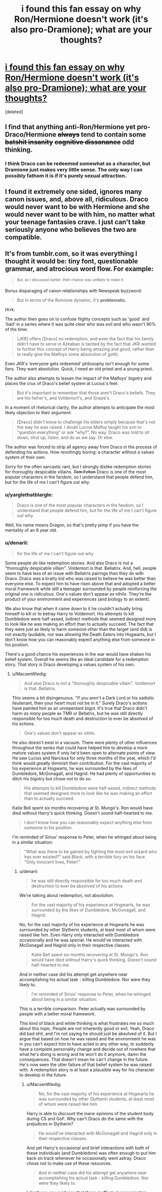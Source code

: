 #+TITLE: i found this fan essay on why Ron/Hermione doesn't work (it's also pro-Dramione); what are your thoughts?

* [[http://pasticheio.tumblr.com/post/116046307365/whats-so-bad-about-ronhermione-anyway-thats][i found this fan essay on why Ron/Hermione doesn't work (it's also pro-Dramione); what are your thoughts?]]
:PROPERTIES:
:Score: 6
:DateUnix: 1457839531.0
:DateShort: 2016-Mar-13
:FlairText: Discussion
:END:
[deleted]


** I find that anything anti-Ron/Hermione yet pro-Draco/Hermione +always+ tend to contain some +batshit insanity+ +cognitive dissonance+ odd thinking.
:PROPERTIES:
:Author: yarglethatblargle
:Score: 27
:DateUnix: 1457839697.0
:DateShort: 2016-Mar-13
:END:

*** I think Draco can be redeemed somewhat as a character, but Dramione just makes very little sense. The only way I can possibly fathom it is if it's purely sexual attraction.
:PROPERTIES:
:Author: Karinta
:Score: 3
:DateUnix: 1457923096.0
:DateShort: 2016-Mar-14
:END:


** I found it extremely one sided, ignores many canon issues, and, above all, ridiculous. Draco would never want to be with Hermione and she would never want to be with him, no matter what your teenage fantasies crave. I just can't take seriously anyone who believes the two are compatible.
:PROPERTIES:
:Author: Almavet
:Score: 20
:DateUnix: 1457847728.0
:DateShort: 2016-Mar-13
:END:


** It's from tumblr.com, so it was everything I thought it would be: tiny font, questionable grammar, and atrocious word flow. For example:

#+begin_quote
  ^{But,} ^{as} ^{I} ^{discussed} ^{earlier,} ^{their} ^{chance} ^{was} ^{unlikely} ^{to} ^{make} ^{it.}
#+end_quote

Bonus disparaging of canon relationships with Newspeak buzzword:

#+begin_quote
  But in terms of the Romione dynamic, it's *problematic.*
#+end_quote

Hrrk.

The author then goes on to confuse flighty concepts such as 'good' and 'bad' in a series where it was quite clear who was evil and who wasn't 90% of the time:

#+begin_quote
  [JKR] offers [Draco] no redemption, and even the fact that his family didn't have to serve in Azkaban is tainted by the fact that JKR wanted to further this concept of Harry being amazing and good, rather than to really give the Malfoys some absolution of guilt).
#+end_quote

Even JKR's 'everyone gets redeemed' philosophy isn't enough for some fans. They want absolution. Quick, I need an old priest and a young priest.

The author also attempts to lessen the impact of the Malfoys' bigotry and places the crux of Draco's belief system at Lucius's feet:

#+begin_quote
  But it's important to remember that those aren't Draco's beliefs. They are his father's, and Voldemort's, and Snape's.
#+end_quote

In a moment of rhetorical clarity, the author attempts to anticipate the most likely objection to their argument:

#+begin_quote
  [Draco] didn't know to challenge his elders simply because that's not the way he was raised. I doubt Lucius Malfoy taught his son to “question everything” or ask “why?”. No way. Draco was told to sit down, shut up, listen, and do as we say. Or else.
#+end_quote

The author was forced to strip all agency away from Draco in the process of defending his actions. How revoltingly boring: a character without a values system of their own.

Sorry for the often sarcastic rant, but I strongly dislike redemption stories for thoroughly despicable villains. +Tom Felton+ Draco is one of the most popular characters in the fandom, so I understand that people defend him, but for the life of me I can't figure out /why./
:PROPERTIES:
:Author: MacsenWledig
:Score: 15
:DateUnix: 1457848059.0
:DateShort: 2016-Mar-13
:END:

*** u/yarglethatblargle:
#+begin_quote
  Draco is one of the most popular characters in the fandom, so I understand that people defend him, but for the life of me I can't figure out why.
#+end_quote

Well, his name means Dragon, so that's pretty pimp if you have the mentality of an 8 year old.
:PROPERTIES:
:Author: yarglethatblargle
:Score: 10
:DateUnix: 1457848885.0
:DateShort: 2016-Mar-13
:END:


*** u/denarii:
#+begin_quote
  for the life of me I can't figure out why
#+end_quote

Some people /do/ like redemption stories. And also Draco is not a "thoroughly despicable villain". Voldemort is that. Bellatrix. And, hell, people seem to have less of an issue with Bellatrix pairings than they do with Draco. Draco was a bratty kid who was raised to believe he was better than everyone else. To expect him to have risen above that and adopted a better moral framework while still a teenager surrounded by people reinforcing the original one is /ridiculous/. One's values don't appear ex nihilo. They're the product of your environment and experiences (and biology to an extent).

We also know that when it came down to it he couldn't actually bring himself to kill or to betray Harry to Voldemort. His attempts to kill Dumbledore were half-assed, indirect methods that seemed designed more to look like he was making an effort than to actually succeed. The fact that they were just as likely to harm someone other than the target (and did) is not exactly laudable, nor was allowing the Death Eaters into Hogwarts, but I don't know how you can reasonably expect anything else from someone in his position.

There's a good chance his experiences in the war would have shaken his belief system. Overall he seems like an ideal candidate for a redemption story. That story /is/ Draco developing a values system of his own.
:PROPERTIES:
:Author: denarii
:Score: 4
:DateUnix: 1457879193.0
:DateShort: 2016-Mar-13
:END:

**** u/MacsenWledig:
#+begin_quote
  And also Draco is not a "thoroughly despicable villain". Voldemort is that. Bellatrix.
#+end_quote

This seems a bit disingenuous. "If you aren't a Dark Lord or his sadistic lieutenant, then your heart must not be in it." Surely Draco's actions have painted him as an unrepentant bigot. It's true that Draco didn't harm /as many/ people as TMR or Bellatrix, but he was still directly responsible for too much death and destruction to ever be absolved of his actions.

#+begin_quote
  One's values don't appear ex nihilo.
#+end_quote

He also doesn't exist in a vacuum. There were /plenty/ of other influences throughout the series that could have helped him to develop a more mature values system if only he'd been open to alternate points of view. He saw Lucius and Narcissa for only three months of the year, which I'd think would greatly diminish their contribution. For the vast majority of his experience at Hogwarts, he was surrounded by the likes of Dumbledore, McGonagall, and Hagrid. He had plenty of opportunities to ditch his bigotry but chose not to do so.

#+begin_quote
  His attempts to kill Dumbledore were half-assed, indirect methods that seemed designed more to look like he was making an effort than to actually succeed.
#+end_quote

Katie Bell spent six months recovering at St. Mungo's. Ron would have died without Harry's quick thinking. Doesn't sound half-hearted to me.

#+begin_quote
  I don't know how you can reasonably expect anything else from someone in his position.
#+end_quote

I'm reminded of Sirius' response to Peter, when he whinged about being in a similar situation:

#+begin_quote
  "What was there to be gained by fighting the most evil wizard who has ever existed?" said Black, with a terrible fury on his face. "Only innocent lives, Peter!"
#+end_quote
:PROPERTIES:
:Author: MacsenWledig
:Score: 5
:DateUnix: 1457886188.0
:DateShort: 2016-Mar-13
:END:

***** u/denarii:
#+begin_quote
  he was still directly responsible for too much death and destruction to ever be absolved of his actions
#+end_quote

We're talking about redemption, not absolution.

#+begin_quote
  For the vast majority of his experience at Hogwarts, he was surrounded by the likes of Dumbledore, McGonagall, and Hagrid.
#+end_quote

No, for the vast majority of his experience at Hogwarts he was surrounded by other Slytherin students, at least most of whom were raised like him. Even Harry only interacted with Dumbledore occasionally and he was special. He would've interacted with McGonagall and Hagrid only in their respective classes.

#+begin_quote
  Katie Bell spent six months recovering at St. Mungo's. Ron would have died without Harry's quick thinking. Doesn't sound half-hearted to me.
#+end_quote

And in neither case did his attempt get anywhere near accomplishing his actual task - killing Dumbledore. Nor were they likely to.

#+begin_quote
  I'm reminded of Sirius' response to Peter, when he whinged about being in a similar situation:
#+end_quote

This is a terrible comparison. Peter actually was surrounded by people with a better moral framework.

This kind of black and white thinking is what frustrates me so much about this topic. People are not inherently good or evil. Yeah, Draco did bad shit, and I'm not saying he should just be absolved of it. But I argue that based on how he was raised and the environment he was in you can't expect him to have acted in any other way, to suddenly have a complete personality change and decide out of nowhere that what he's doing is wrong and he won't do it anymore, damn the consequences. That doesn't mean he can't change in the future. He's now seen the utter failure of that belief system he was raised with. A redemption story is at least a plausible way for his character to develop in the future.
:PROPERTIES:
:Author: denarii
:Score: 2
:DateUnix: 1457887869.0
:DateShort: 2016-Mar-13
:END:

****** u/MacsenWledig:
#+begin_quote
  No, for the vast majority of his experience at Hogwarts he was surrounded by other Slytherin students, at least most of whom were raised like him.
#+end_quote

Harry is able to discount the inane opinions of the student body during CS and GoF. Why can't Draco do the same with the prejudices in Slytherin?

#+begin_quote
  He would've interacted with McGonagall and Hagrid only in their respective classes.
#+end_quote

And yet Harry's occasional and brief interactions with both of these individuals (and Dumbledore) was often enough to put him back on track whenever he occasionally went astray. Draco chose not to make use of these resources.

#+begin_quote
  And in neither case did his attempt get anywhere near accomplishing his actual task - killing Dumbledore. Nor were they likely to.
#+end_quote

I don't see any evidence that these ineffectual assassination attempts were anything other than genuine efforts to do TMR's bidding. Maybe I'm not picking up what you're putting down, but I don't see how Draco's failure to kill Dumbledore excuses his attacks on Katie Bell and Ron.

#+begin_quote
  This is a terrible comparison. Peter actually was surrounded by people with a better moral framework.
#+end_quote

I chose that example because both Peter and Draco had the option to refuse to do TMR's bidding and die doing what was morally praiseworthy, but chose not to do so. This comparison had nothing to do with their wildly disparate support structures.

#+begin_quote
  People are not inherently good or evil.
#+end_quote

In real life I absolutely agree and I can empathise with your frustration about the monochrome attitudes that often bleed into character discussions. Literary characters in YA fiction, though, /are/ frequently paragons of virtue or irredeemable villains.

#+begin_quote
  But I argue that based on how he was raised and the environment he was in you can't expect him to have acted in any other way, to suddenly have a complete personality change and decide out of nowhere that what he's doing is wrong and he won't do it anymore, damn the consequences.
#+end_quote

Harry saw right through the Dursleys, so there's a precedent. Vernon and Petunia treated him quite poorly, so that likely aided his decision to spurn their values system, but the fact remains that Harry was able to settle on his own moral framework independent of his parental figures.

I think this boils down to a fundamental disagreement over the level of Draco's agency throughout the series. I think he had quite a bit, but set the stage for his future problems through his own bad decisions. You seem to be arguing that lacked the ability to affect any changes in his environment. If that's the case, I doubt we'll find any common ground, but I thank you for the interesting conversation anyway.
:PROPERTIES:
:Author: MacsenWledig
:Score: 4
:DateUnix: 1457900033.0
:DateShort: 2016-Mar-13
:END:

******* u/Karinta:
#+begin_quote
  Harry is able to discount the inane opinions of the student body during CS and GoF.
#+end_quote

They're not inane when you see them from the perspective of that same student body.
:PROPERTIES:
:Author: Karinta
:Score: -2
:DateUnix: 1457923045.0
:DateShort: 2016-Mar-14
:END:


*** I would disagree with your disparaging tone towards Tumblr.
:PROPERTIES:
:Author: Karinta
:Score: -1
:DateUnix: 1457922572.0
:DateShort: 2016-Mar-14
:END:


** I have to admit most sorts of shipping, canon or otherwise are hard to really believe. Rowling is very creative, but her ability to develop healthy or balanced romantic relationships leaves something to be desired. I appreciate the points made in the tumblr argument about the epilogue not really giving characters a chance to move on from their 17/18 year old selves, but to put Draco in as the obvious next choice is too forced.
:PROPERTIES:
:Author: mildrice
:Score: 14
:DateUnix: 1457845961.0
:DateShort: 2016-Mar-13
:END:

*** u/Karinta:
#+begin_quote
  Rowling is very creative, but her ability to develop healthy or balanced romantic relationships leaves something to be desired
#+end_quote

You've got that right.
:PROPERTIES:
:Author: Karinta
:Score: 3
:DateUnix: 1457923169.0
:DateShort: 2016-Mar-14
:END:


** Lol @ someone actually trying to reason why Hermione/Draco is more plausible than Hermione/Ron. That's a special sort of self-delusion.
:PROPERTIES:
:Author: Lord_Anarchy
:Score: 18
:DateUnix: 1457843963.0
:DateShort: 2016-Mar-13
:END:


** I just don't understand why you need to tear down one ship to build up another. It's completely unnecessary.
:PROPERTIES:
:Author: FloreatCastellum
:Score: 10
:DateUnix: 1457863780.0
:DateShort: 2016-Mar-13
:END:

*** This is where I'm at, too. Like what you like, but don't tell other people they can't like something different or crap on what they like. Respect each other - live and let live. They're fictional characters, there's no need to hurt or insult /real people/ over them.

Not to mention that some of us aren't dedicated to one ship, and we easily read stories from all of them, without having to mentally deconstruct the previous ship we read to move on to the next.
:PROPERTIES:
:Author: SincereBumble
:Score: 3
:DateUnix: 1457873876.0
:DateShort: 2016-Mar-13
:END:

**** Right? I stick almost rigidly to canon ships, but I can really appreciate the potential between certain non-canon pairings, like Harry/Luna. That I like the concept of Harry/Luna doesn't mean I now hate Harry/Ginny together - they're fictional characters and different realities can exist.
:PROPERTIES:
:Author: FloreatCastellum
:Score: 3
:DateUnix: 1457879912.0
:DateShort: 2016-Mar-13
:END:

***** Exactly! I can enjoy just about any pairing that isn't pedo/hebephiliac. It's actually part of the joy of fanfic that we /can/ explore the different possibilities, and there's no reason to be down on each other for our preferences within those possibilities. The main thing should be the quality of the writing.
:PROPERTIES:
:Author: SincereBumble
:Score: 1
:DateUnix: 1457887156.0
:DateShort: 2016-Mar-13
:END:


*** Some people just don't have a bit enough harbour.
:PROPERTIES:
:Author: Kazeto
:Score: 1
:DateUnix: 1457922742.0
:DateShort: 2016-Mar-14
:END:


** They do have a good point about the fact that the epilogue is 2 decades of time with no character development; it makes everything seem a little odd. But both the parts that criticize Ron/Hermione and the parts that hold up Draco/Hermione ignore textual evidence and conflate or exaggerate other sections as suits them. Hell, they say that they "personally believe" that Draco gave up his pureblood beliefs as early as book 4 in spite of their being absolutely no evidence of that, and ample evidence of the opposite. They say that Ron constantly compares women to his mother and holds her up as ideal. There is exactly one time that Ron brings up his mother as an ideal figure, and that's with regards to cooking, while they're starving in the forest and he's wearing a horcrux. They assume that the thing Hermione would value the most in a partner is the ability to match her for wits and cleverness, in spite of her expressly stating the opposite as early as PS.
:PROPERTIES:
:Author: Silidon
:Score: 9
:DateUnix: 1457886082.0
:DateShort: 2016-Mar-13
:END:


** I would agree with two things: That Ron and Hermione were an odd and uncomfortable pair that I have trouble imagine working out long term, and that few other male characters were developed enough to be a potential romantic partner for Hermione.

If you put aside Neville, as the blog post author did, then Draco is the only eligible male character that's had significant page time. As he is at the end of the seven books, he's shown to have at least /disliked/ the reality of the rhetoric of his family and the Dark Lord. He also seems to be somewhat intelligent with a sense of humor, though he's a little jerk and a bully and arrogant as all get-out.

I think a good writer who chose to continue the story post book 7 could /develop/ Draco into a viable partner for Hermione, and in terms of storytelling there's real value there. Conflict and tension, etc.

A good author could also develop a whole new character who is a decent match for Hermione, too, in that case. But since many fanfic readers like to see their familiar characters treated, it might not pull in many readers . . .
:PROPERTIES:
:Score: 3
:DateUnix: 1457923054.0
:DateShort: 2016-Mar-14
:END:


** That person has issues
:PROPERTIES:
:Author: mk1961
:Score: 6
:DateUnix: 1457840761.0
:DateShort: 2016-Mar-13
:END:


** Ron helps George out (Fred DIED, I really don't think Ron is just leeching a job) and then goes on to become a motherfucking Auror. And that makes him a loser that's unworthy of a powerhouse like Hermione? I'm sure she'd be much happier with a "leader" like Draco Malfoy who'll inherit a fortune.

Looks like Ron's angst about being poor and not good enough is justified.
:PROPERTIES:
:Author: Kevin241
:Score: 6
:DateUnix: 1457910115.0
:DateShort: 2016-Mar-14
:END:


** It's from Tumblr: of course they're going to call Romione "problematic".

Are they seriously trying to argue that Draco, who wanted to see Hermione /die/, is more suited to her than Ron is?
:PROPERTIES:
:Author: stefvh
:Score: 7
:DateUnix: 1457869645.0
:DateShort: 2016-Mar-13
:END:

*** u/Karinta:
#+begin_quote
  It's from Tumblr
#+end_quote

Ah, the typical perspective of a Redditor.
:PROPERTIES:
:Author: Karinta
:Score: 0
:DateUnix: 1457923136.0
:DateShort: 2016-Mar-14
:END:


** First off... fuck that tumblrs css. A font should at the very least have 12pts if you want it to be readable.

Then, Hermione / Ron... nothing new here. They could work, but experience tells us it wouldn't be easy, let alone peaceful.

And then the Draco argument which kicked the whole thing down the drain.
:PROPERTIES:
:Author: UndeadBBQ
:Score: 4
:DateUnix: 1457876295.0
:DateShort: 2016-Mar-13
:END:


** I read the whole thing and I'm now starting a kickstarter to build a rocket to leave this planet. Please donate at [[http://www.Totesarealkickstarter.com][www.Totesarealkickstarter.com]]
:PROPERTIES:
:Author: Englishhedgehog13
:Score: 3
:DateUnix: 1457876759.0
:DateShort: 2016-Mar-13
:END:


** There seems to be a lot of My Ship Is Better Than Your Ship sentiment here, where people are saying Dramione is crazy, which I think is ironic given people are upset at the author for doing the same thing. And there's lots of down voting which makes me sad in an otherwise positive sub. Why not ship and let ship?

I don't agree that Draco is the only logical choice for Hermione, but I think the author brings up good points about the nature of Ron and Hermiones relationship. I always felt a little weird about their dynamic, and I think the observation that Hermione is exacting and Ron is insecure really hits the nail on the head about why their relationship always felt off to me personally.

I think her lecturing and his carelessness, her need for intellectual stimulation and his desire to make everything lighthearted could make them either really compatible as they balance each other out, or really incompatible as they clash.
:PROPERTIES:
:Author: LaDiDaLady
:Score: 1
:DateUnix: 1457848639.0
:DateShort: 2016-Mar-13
:END:

*** Ron and Hermione are Han and Leia. They argue, they fight but deep down they love each other so much. Which means one of their kids is gonna be a dark wizard.. I'm looking at you Hugo.
:PROPERTIES:
:Author: shaun056
:Score: 7
:DateUnix: 1457859732.0
:DateShort: 2016-Mar-13
:END:

**** The problem is that for anybody but a pair of immature teenagers love isn't enough to build a lasting relationship on. Ron and Hermione expect very different things out of a partner and following each other's expectation instead of their own course would leave either miserable.

Ron can't and won't push himself to succeed nor support her own aspirations to the level she needs. He just doesn't have the drive. And Hermione won't be a second Molly Weasley for him. There's little space for compromise between them.

If fanfic authors and readers weren't so obsessed with "ever after", the "one true love" that has to be found while still in school and absolutely never conceding an inch to the epilogue we could have so many lovely stories featuring their relationship imploding and they finding someone new with a more mature outlook.
:PROPERTIES:
:Author: Krististrasza
:Score: 4
:DateUnix: 1457883573.0
:DateShort: 2016-Mar-13
:END:

***** Hermione inspires Ron to do better. (Who remembered the house-elves?) Ron gives Hermione a less 'INTENSE' and more fun viewpoint. (Hermione did enjoy Ron's jokes). They're very different people, but their differences compliment each other.
:PROPERTIES:
:Author: ssnik992
:Score: 5
:DateUnix: 1457896455.0
:DateShort: 2016-Mar-13
:END:

****** There's a difference between enjoying the jokes of a friend for the occasional hour or two and living with an incessant jokester. And Ron doing better was instead of not doing his homework at all or getting somebody else to do it for him he did it with minimal effort at the last minute. That's still far below Hermione's acceptable minimum.

Same even a relaxed Hermione is far more intense.

What do you think their home life will be. They will turn into a volatile twisted mirror image of Arthur and Molly's relationship but where Arthur is able to let Molly's incessant pushing roll off his back and just do his own thing Ron inherited his mother's temper. And Hermione is not Molly, she may be just as pushy but she is not content with being a homemaker and mother, she will not be one to just take care and mother him so he can coast along.

And that will cause great friction and permanent unhappiness in both of them that will blow up in everyone's face if they don't get a clue early enough and gain some distance from each other.

Neither can be what the other needs.
:PROPERTIES:
:Author: Krististrasza
:Score: 0
:DateUnix: 1457907778.0
:DateShort: 2016-Mar-14
:END:

******* Are you confusing Ron with the twins? I certainly wouldn't describe him as incessant. Also the horribly obvious thing with homemaker is that Ron's work at the joke shop will be flexible enough to allow Hermione to continue on her career path of SOCIAL JUSTICE while raising 2 kids. Also Molly-bashing?
:PROPERTIES:
:Author: ssnik992
:Score: 5
:DateUnix: 1457908052.0
:DateShort: 2016-Mar-14
:END:

******** You have far, FAR more faith in Ron taking a share in the running of the household and in the nitty-gritty of child-rearing than I do.

And what Molly-bashing? For all her warmth and nurturing she is a difficult person to live with if you show any sign of opposing her. Her children didn't fuck off as soon as they could for no reason.
:PROPERTIES:
:Author: Krististrasza
:Score: 2
:DateUnix: 1457909051.0
:DateShort: 2016-Mar-14
:END:

********* I just have more faith in Ron in general, I guess.

Bill left because he's rebellious.

Charlie left because DRAGONS.

Percy left because he's a prat.

Fred/George left because Harry helped them get the shop running. (and Umbridge)

Ron left to, y'know, KILL VOLDEMORT (or at least help).
:PROPERTIES:
:Author: ssnik992
:Score: 5
:DateUnix: 1457909526.0
:DateShort: 2016-Mar-14
:END:

********** It's probably more "Bill left because ADVENTURES" than because of being rebellious.
:PROPERTIES:
:Author: yarglethatblargle
:Score: 3
:DateUnix: 1457912581.0
:DateShort: 2016-Mar-14
:END:

*********** I'd say 3/4 ADVENTURE and 1/4 rebellion - long hair, earring, dragonskin boots?
:PROPERTIES:
:Author: ssnik992
:Score: 4
:DateUnix: 1457914142.0
:DateShort: 2016-Mar-14
:END:


**** Well, and I said above that I think they could balance each other out. Opposites do sometimes get along really well.

I'm just saying I can understand the sentiment about how their relationship might not work if they don't develop some more mature patterns. Them at 17 is definitely not the basis for a healthy supportive marriage, which is fine, because they're 17. But I think they characters would have to mature more than the epilogue implies they do in order to work.

Basically, I'm not anti Ronmione, I'm anti epilogue.
:PROPERTIES:
:Author: LaDiDaLady
:Score: 3
:DateUnix: 1457891274.0
:DateShort: 2016-Mar-13
:END:

***** But 19 years is a hell of a long time. Who's to say they didn't have a whole journey of breaking up, getting back together breaking up again then Ron does something stupid like sleeping with Lavender, it upset Hermione but then she didn't something out of spite and then they all reconciled and go through counselling a fair bit and they may not be all perfect yet anyway. Just because everything looks perfect on the surface doesn't mean it is.
:PROPERTIES:
:Author: shaun056
:Score: 1
:DateUnix: 1457891822.0
:DateShort: 2016-Mar-13
:END:

****** Of course they could have, anything is possible, and that's why we like fan fiction. I'm just saying that the Canon material isn't there. We can use our imaginations, but the epilogue on its own doesn't show their journey or resolve any issues.
:PROPERTIES:
:Author: LaDiDaLady
:Score: 2
:DateUnix: 1457900253.0
:DateShort: 2016-Mar-13
:END:


**** Not really. Ron doesn't change as much as Han does.
:PROPERTIES:
:Author: Karinta
:Score: 1
:DateUnix: 1457923234.0
:DateShort: 2016-Mar-14
:END:


*** I think it has more to do with the "my ship is better than yours" tone, than the actual content. That said, this is discussing Draco "kill all the mudbloods" Malfoy and Hermione "muggleborn" Granger.
:PROPERTIES:
:Author: Fufu_00
:Score: 6
:DateUnix: 1457871699.0
:DateShort: 2016-Mar-13
:END:

**** I don't agree with the article, just some of the points. I think Hermione and Ron would have to mature beyond where they were at 17 in order to work, and the epilogue doesn't give them that journey.

And I don't ship Dramione, but I think a lot of people are being hipocritical here by bashing that idea as stupid and illogical, while being angry with this author for defending her pairing and calling Ronmione bad.

Ship and let ship, I say.
:PROPERTIES:
:Author: LaDiDaLady
:Score: 5
:DateUnix: 1457891502.0
:DateShort: 2016-Mar-13
:END:


** I found it well-reasoned. Especially the Ron continuing to be immature and the relationships at 18 generally falling apart. And at least they rejected the "Hermione shows Draco the light" idea; I, too, wouldn't be surprised if he found rejecting his father's views to be in his own best interests, without anyone else's input. After that, imagining the two of them connecting as adults is believable.
:PROPERTIES:
:Author: t1mepiece
:Score: -2
:DateUnix: 1457842665.0
:DateShort: 2016-Mar-13
:END:
